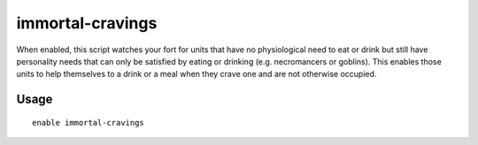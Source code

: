 immortal-cravings
=================

.. dfhack-tool::
    :summary: Allow immortals to satisfy their cravings for food and drink.
    :tags: fort gameplay

When enabled, this script watches your fort for units that have no physiological
need to eat or drink but still have personality needs that can only be satisfied
by eating or drinking (e.g. necromancers or goblins). This enables those units
to help themselves to a drink or a meal when they crave one and are not
otherwise occupied.

Usage
-----

::

    enable immortal-cravings
